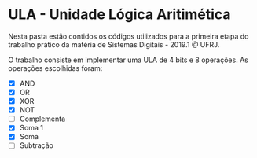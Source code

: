 #+AUTHOR: jpdl@ufrj.br

* ULA - Unidade Lógica Aritimética

Nesta pasta estão contidos os códigos utilizados para a primeira etapa do trabalho prático da matéria de Sistemas Digitais - 2019.1 @ UFRJ.

O trabalho consiste em implementar uma ULA de 4 bits e 8 operações.
As operações escolhidas foram:

- [X] AND
- [X] OR
- [X] XOR
- [X] NOT
- [ ] Complementa
- [X] Soma 1
- [X] Soma
- [ ] Subtração
